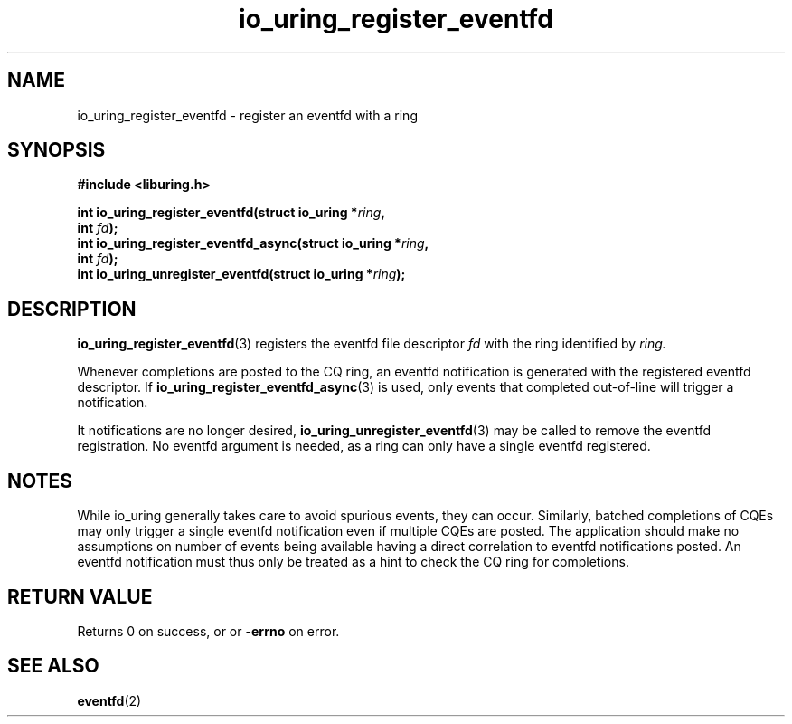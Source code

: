 .\" Copyright (C) 2022 Jens Axboe <axboe@kernel.dk>
.\"
.\" SPDX-License-Identifier: LGPL-2.0-or-later
.\"
.TH io_uring_register_eventfd 3 "April 16, 2022" "liburing-2.2" "liburing Manual"
.SH NAME
io_uring_register_eventfd   - register an eventfd with a ring

.SH SYNOPSIS
.nf
.BR "#include <liburing.h>"
.PP
.BI "int io_uring_register_eventfd(struct io_uring *" ring ","
.BI "                              int " fd ");"
.BI "int io_uring_register_eventfd_async(struct io_uring *" ring ","
.BI "                                    int " fd ");"
.BI "int io_uring_unregister_eventfd(struct io_uring *" ring ");"

.SH DESCRIPTION
.PP
.BR io_uring_register_eventfd (3)
registers the eventfd file descriptor
.I fd
with the ring identified by
.I ring.

Whenever completions are posted to the CQ ring, an eventfd notification
is generated with the registered eventfd descriptor. If
.BR io_uring_register_eventfd_async (3)
is used, only events that completed out-of-line will trigger a notification.

It notifications are no longer desired,
.BR io_uring_unregister_eventfd (3)
may be called to remove the eventfd registration. No eventfd argument is
needed, as a ring can only have a single eventfd registered.

.SH NOTES
While io_uring generally takes care to avoid spurious events, they can occur.
Similarly, batched completions of CQEs may only trigger a single eventfd
notification even if multiple CQEs are posted. The application should make no
assumptions on number of events being available having a direct correlation to
eventfd notifications posted. An eventfd notification must thus only be treated
as a hint to check the CQ ring for completions.
.SH RETURN VALUE
Returns 0 on success, or
or
.B -errno
on error.
.SH SEE ALSO
.BR eventfd (2)
